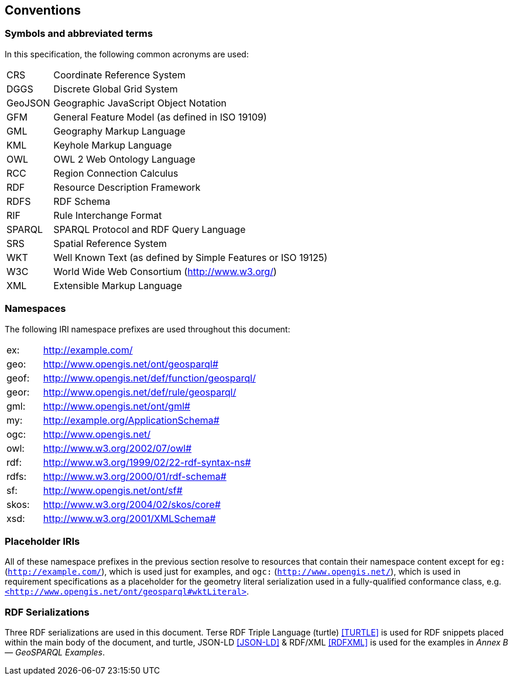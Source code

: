 == Conventions

=== Symbols and abbreviated terms

In this specification, the following common acronyms are used:

[frame=none, grid=none, cols="1, 6"]
|===
| CRS | Coordinate Reference System
| DGGS | Discrete Global Grid System
| GeoJSON | Geographic JavaScript Object Notation
| GFM | General Feature Model (as defined in ISO 19109)
| GML | Geography Markup Language
| KML | Keyhole Markup Language
| OWL | OWL 2 Web Ontology Language
| RCC | Region Connection Calculus
| RDF | Resource Description Framework
| RDFS | RDF Schema
| RIF | Rule Interchange Format
| SPARQL | SPARQL Protocol and RDF Query Language
| SRS | Spatial Reference System
| WKT | Well Known Text (as defined by Simple Features or ISO 19125) 
| W3C | World Wide Web Consortium (http://www.w3.org/)
| XML | Extensible Markup Language
|===

=== Namespaces

The following IRI namespace prefixes are used throughout this document:

[frame=none, grid=none, cols="1, 6"]
|===
| ex: | http://example.com/
| geo: | http://www.opengis.net/ont/geosparql#
| geof: | http://www.opengis.net/def/function/geosparql/
| geor: | http://www.opengis.net/def/rule/geosparql/
| gml: | http://www.opengis.net/ont/gml#
| my: | http://example.org/ApplicationSchema#
| ogc: | http://www.opengis.net/
| owl: | http://www.w3.org/2002/07/owl#
| rdf: | http://www.w3.org/1999/02/22-rdf-syntax-ns# 
| rdfs: | http://www.w3.org/2000/01/rdf-schema#
| sf: | http://www.opengis.net/ont/sf#
| skos: | http://www.w3.org/2004/02/skos/core#
| xsd: | http://www.w3.org/2001/XMLSchema#
|===

=== Placeholder IRIs

All of these namespace prefixes in the previous section resolve to resources that contain their namespace content except for `eg:` (`http://example.com/`), which is used just for examples, and `ogc:` (`http://www.opengis.net/`), which is used in requirement specifications as a placeholder for the geometry literal serialization used in a fully-qualified conformance class, e.g. http://www.opengis.net/ont/geosparql#wktLiteral[`+<http://www.opengis.net/ont/geosparql#wktLiteral>+`].

=== RDF Serializations

Three RDF serializations are used in this document. Terse RDF Triple Language (turtle) <<TURTLE>> is used for RDF snippets placed within the main body of the document, and turtle, JSON-LD <<JSON-LD>> & RDF/XML <<RDFXML>> is used for the examples in _Annex B — GeoSPARQL Examples_.

